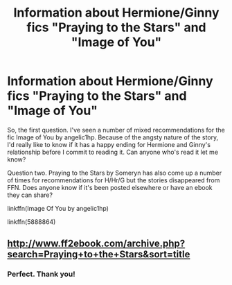 #+TITLE: Information about Hermione/Ginny fics "Praying to the Stars" and "Image of You"

* Information about Hermione/Ginny fics "Praying to the Stars" and "Image of You"
:PROPERTIES:
:Author: TheNeontinkerbell
:Score: 1
:DateUnix: 1561612738.0
:DateShort: 2019-Jun-27
:FlairText: Request
:END:
So, the first question. I've seen a number of mixed recommendations for the fic Image of You by angelic1hp. Because of the angsty nature of the story, I'd really like to know if it has a happy ending for Hermione and Ginny's relationship before I commit to reading it. Can anyone who's read it let me know?

Question two. Praying to the Stars by Someryn has also come up a number of times for recommendations for H/Hr/G but the stories disappeared from FFN. Does anyone know if it's been posted elsewhere or have an ebook they can share?

linkffn(Image Of You by angelic1hp)

linkffn(5888864)


** [[http://www.ff2ebook.com/archive.php?search=Praying+to+the+Stars&sort=title]]
:PROPERTIES:
:Author: IlluminatedMoonlight
:Score: 1
:DateUnix: 1561629758.0
:DateShort: 2019-Jun-27
:END:

*** Perfect. Thank you!
:PROPERTIES:
:Author: TheNeontinkerbell
:Score: 1
:DateUnix: 1561632026.0
:DateShort: 2019-Jun-27
:END:
